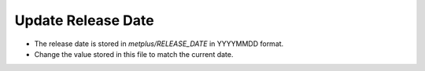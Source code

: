 Update Release Date
^^^^^^^^^^^^^^^^^^^

* The release date is stored in *metplus/RELEASE_DATE* in YYYYMMDD format.
* Change the value stored in this file to match the current date.
